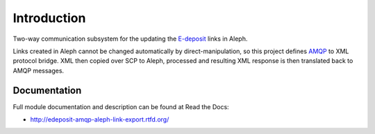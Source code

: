 Introduction
============

.. image:: https://badge.fury.io/py/edeposit.amqp.aleph_link_export.png
    :target: https://pypi.python.org/pypi/edeposit.amqp.aleph_link_export

.. image:: https://img.shields.io/pypi/dm/edeposit.amqp.aleph_link_export.svg
    :target: https://pypi.python.org/pypi/edeposit.amqp.aleph_link_export

.. image:: https://readthedocs.org/projects/edeposit-amqp-aleph-link-export/badge/?version=latest
    :target: http:///edeposit-amqp-aleph-link-export.rtfd.org/

.. image:: https://img.shields.io/pypi/l/edeposit.amqp.aleph_link_export.svg

.. image:: https://img.shields.io/github/issues/edeposit/edeposit.amqp.aleph_link_export.svg
    :target: https://github.com/edeposit/edeposit.amqp.aleph_link_export/issues

Two-way communication subsystem for the updating the E-deposit_ links in Aleph.

Links created in Aleph cannot be changed automatically by direct-manipulation, so this project defines AMQP_ to XML protocol bridge. XML then copied over SCP to Aleph, processed and resulting XML response is then translated back to AMQP messages.

.. _AMQP: https://www.amqp.org/
.. _E-deposit: http://edeposit.nkp.cz/

Documentation
-------------

Full module documentation and description can be found at Read the Docs:

- http://edeposit-amqp-aleph-link-export.rtfd.org/
